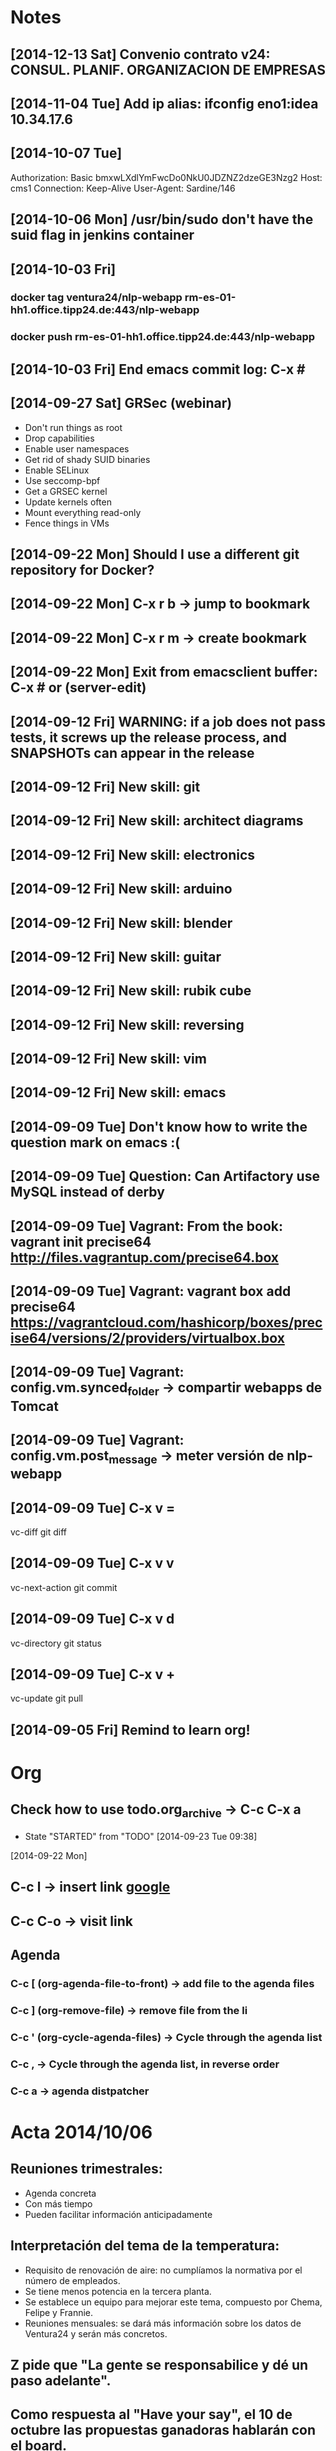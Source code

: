 * Notes
** [2014-12-13 Sat] Convenio contrato v24: CONSUL. PLANIF. ORGANIZACION DE EMPRESAS
** [2014-11-04 Tue] Add ip alias: ifconfig eno1:idea 10.34.17.6
** [2014-10-07 Tue]
Authorization: Basic bmxwLXdlYmFwcDo0NkU0JDZNZ2dzeGE3Nzg2
Host: cms1
Connection: Keep-Alive
User-Agent: Sardine/146
** [2014-10-06 Mon] /usr/bin/sudo don't have the suid flag in jenkins container
** [2014-10-03 Fri]
*** docker tag ventura24/nlp-webapp rm-es-01-hh1.office.tipp24.de:443/nlp-webapp
*** docker push rm-es-01-hh1.office.tipp24.de:443/nlp-webapp
** [2014-10-03 Fri] End emacs commit log: C-x #
** [2014-09-27 Sat] GRSec (webinar)
- Don't run things as root
- Drop capabilities
- Enable user namespaces
- Get rid of shady SUID binaries
- Enable SELinux
- Use seccomp-bpf
- Get a GRSEC kernel
- Update kernels often
- Mount everything read-only
- Fence things in VMs
** [2014-09-22 Mon] Should I use a different git repository for Docker?
** [2014-09-22 Mon] C-x r b -> jump to bookmark
** [2014-09-22 Mon] C-x r m -> create bookmark
** [2014-09-22 Mon] Exit from emacsclient buffer: C-x # or (server-edit)
** [2014-09-12 Fri] WARNING: if a job does not pass tests, it screws up the release process, and SNAPSHOTs can appear in the release
** [2014-09-12 Fri] New skill: git
** [2014-09-12 Fri] New skill: architect diagrams
** [2014-09-12 Fri] New skill: electronics
** [2014-09-12 Fri] New skill: arduino
** [2014-09-12 Fri] New skill: blender
** [2014-09-12 Fri] New skill: guitar
** [2014-09-12 Fri] New skill: rubik cube
** [2014-09-12 Fri] New skill: reversing
** [2014-09-12 Fri] New skill: vim
** [2014-09-12 Fri] New skill: emacs
** [2014-09-09 Tue] Don't know how to write the question mark on emacs :(
** [2014-09-09 Tue] Question: Can Artifactory use MySQL instead of derby
** [2014-09-09 Tue] Vagrant: From the book: vagrant init precise64 http://files.vagrantup.com/precise64.box
** [2014-09-09 Tue] Vagrant: vagrant box add precise64 https://vagrantcloud.com/hashicorp/boxes/precise64/versions/2/providers/virtualbox.box
** [2014-09-09 Tue] Vagrant: config.vm.synced_folder -> compartir webapps de Tomcat
** [2014-09-09 Tue] Vagrant: config.vm.post_message -> meter versión de nlp-webapp
** [2014-09-09 Tue] C-x v =
vc-diff
git diff
** [2014-09-09 Tue] C-x v v
vc-next-action
git commit
** [2014-09-09 Tue] C-x v d
vc-directory
git status
** [2014-09-09 Tue] C-x v +
vc-update
git pull
** [2014-09-05 Fri] Remind to learn org!
* Org
** Check how to use todo.org_archive -> C-c C-x a
   - State "STARTED"    from "TODO"       [2014-09-23 Tue 09:38]
   [2014-09-22 Mon]

** C-c l -> insert link [[http://www.google.es][google]]
** C-c C-o -> visit link
** Agenda
*** C-c [ (org-agenda-file-to-front) -> add file to the agenda files
*** C-c ] (org-remove-file) -> remove file from the li
*** C-c ' (org-cycle-agenda-files) -> Cycle through the agenda list
*** C-c , -> Cycle through the agenda list, in reverse order
*** C-c a -> agenda distpatcher
* Acta 2014/10/06
** Reuniones trimestrales:
- Agenda concreta
- Con más tiempo
- Pueden facilitar información anticipadamente
** Interpretación del tema de la temperatura:
- Requisito de renovación de aire: no cumplíamos la normativa por el número de empleados.
- Se tiene menos potencia en la tercera planta.
- Se establece un equipo para mejorar este tema, compuesto por Chema, Felipe y Frannie.
- Reuniones mensuales: se dará más información sobre los datos de Ventura24 y serán más concretos.
** Z pide que "La gente se responsabilice y dé un paso adelante".
** Como respuesta al "Have your say", el 10 de octubre las propuestas ganadoras hablarán con el board.
** Propuesta de cómo atajar desavenencias con Dirección.
- Chema: Cambios en el papel de Ventura24 con respecto al grupo. Se toman decisiones locales, pero dentro de la estrategia global del grupo. Hay inquietud debida a nuestra dificultad para adaptarnos. Los cambios tienen más implicaciones positivas que las que se interpretan.
- Z: Empresa con 4 lineas de negocio que necesita un cambio cultural. Las empresas nacen y mueren.
** En las reuniones generales se puede intervenir como Comité o a título personal.
* Docker/Shipyard
** Run jenkins:
shipyard run --name acmsl/jenkins --cpus 0.3 --memory 1024 --type service --hostname jenkins --domain acm-sl.org --label service --pull --port tcp/8081:8080 -vol /home/chous/acmsl-jenkins-configs/:/home/jenkins
** Run artifactory:
shipyard run --name acmsl/artifactory --cpus 0.3 --memory 1024 --type service --hostname maven --domain acm-sl.org --label service --pull --port tcp/8082:8080 -vol /home/chous/artifactory-data/:/home/artifactory
** Stop container
shipyard stop [containerId]
** Destroy container
shipyard destroy [containerId]
** Login
shipyard login
** Run mcollective-activemq
docker run -d -P --name activemq -h activemq acmsl/mcollective-activemq:latest
*** Test:
/usr/lib/jvm/java-7-oracle/bin/java -Xms512M -Xmx512M -Dorg.apache.activemq.UseDedicatedTaskRunner=true -Dcom.sun.management.jmxremote -Djava.io.tmpdir=/var/lib/activemq/tmp -Dactivemq.classpath=/etc/activemq/instances-enabled/main -Dactivemq.home=/usr/share/activemq -Dactivemq.base=/var/lib/activemq -Dactivemq.conf=/etc/activemq/instances-enabled/main -Dactivemq.data=/var/lib/activemq/data -jar /usr/share/activemq/bin/run.jar start xbean:activemq.xml
** Run mcollective-server
docker run -d --link activemq:activemq -h mcoserver acmsl/mcollective-server:latest
** Run mcollective-client
docker run -d --link activemq:activemq -h mcoclient acmsl/mcollective-client:latest
** Remove stale containers / images
https://stackoverflow.com/questions/24733160/docker-rmi-cannot-remove-images-with-no-such-id
*** sudo docker ps -a -q | xargs -n 1 -I {} sudo docker rm {}
** Test with --selinux-enabled=true
** Write a mcollective plugin:
http://blog.mague.com/?p=382
Copy from https://github.com/puppetlabs/mcollective-package-agent.git
* Beamer
** C-c C-e l P (org-beamer-export-to-pdf)
** C-c C-e l b (org-beamer-export-to-latex)
** C-c C-e l B (org-beamer-export-as-latex)
** C-c C-e l O : Export as LaTeX, process to PDF, and then open the resulting PDF file.
** #+OPTIONS:   H:3 num:t toc:t \n:nil @:t ::t |:t ^:t -:t f:t *:t <:t

** Frame 1
*** Thanks to Eric Fraga                                           :B_block:BMCOL:
:PROPERTIES:
:BEAMER_COL: 0.48
:BEAMER_ENV: block
:END:
for the first viable Beamer setup in Org
*** Thanks to everyone else                                        :B_block:BMCOL:
:PROPERTIES:
:BEAMER_COL: 0.48
:BEAMER_ACT: <2->
:BEAMER_ENV: block
:END:
for contributing to the discussion
**** This will be formatted as a beamer note                              :B_note:
:PROPERTIES:
:BEAMER_env: note
:END:
** Frame 2 (no columns)
*** TODO Request
    Please test this stuff!

    
** A more complex slide
This slide illustrates the use of Beamer blocks.  The following text,
with its own headline, is displayed in a block:
*** Org mode increases productivity				    :B_block:
    :PROPERTIES:
    :BEAMER_env: theorem
    :END:
    - org mode means not having to remember LaTeX commands.
    - it is based on ascii text which is inherently portable.
    - Emacs!

    \hfill \(\qed\)


    
#+LATEX: \end{frame}
#+LATEX: { % all template changes are local to this group.
  \setbeamertemplate{navigation symbols}{}
  \begin{frame}[plain]
    \begin{tikzpicture}[remember picture,overlay]
      \node[at=(current page.center)] {
        \includegraphics[width=\paperwidth]{docker-icons.eps}
      };
    \end{tikzpicture}
  \end{frame}
}
* Notas charla
** JSANC
*** Docker no expone puertos públicamente. Hay que mapearlos.
*** Cambiar url maven.apache.org
*** Quitar lo de major.minor.BUILD_NUMBER
*** Poner ejemplos en Dockerfile templates
*** Contar usos bǻsicos de docker
*** shipyard -> pegar screenshot
*** Dibujar flujo: git -> jenkins -> docker -> shipyard / puppet
* Magit
** Install:
- M-x package-install magit
** Use
- M-x magit status
- q : exit
- ? : action list
- s : stage
- TAB : expand / collapse changes
- n / p : next / previous section
- M-n / M-p : next / previous sibling section
- + / - : Enlarge / shrink each hunk
- 0 : reset to the default view of the hunk
- H : toggle additional diff highlighting
** Commit (c)
- e : Add more diffs to a given commit
- a : Amend the commit message
- r : Reword the commit message
- f : Fixup against the current commit.
- s : Squash against the current commit.
** Logging (l)
- l : Short log
- h : reflog
- . : marks the commit (for fixup and squash)
- x : reset HEAD to the selected commit
- v : revert the commit
- d : diff between commit and working tree
- A : cherry pick the commit on top of the working tree
- E : rebase from HEAD to the selected commit
- C-w : copy the commit hash
- SPC : displays the full commit message
- M-n / M-p : Displays the commit in a separate buffer
* VIM
** C-x C-o : Omnicomplete
** C-x C-f : Complete filename
** C-x C-n : Complete based on ctags
* Disks
** 32F0490EF048DA2D -> HD-LBU2
** B8103DB1103D7788 -> IOMEGA HDD
** FCCC585FCC58166C -> SAMSUNG 1_5T
** F086EAE086EAA676 -> TOSHIBA EXT
** CE4CAF864CAF67C3 ->
